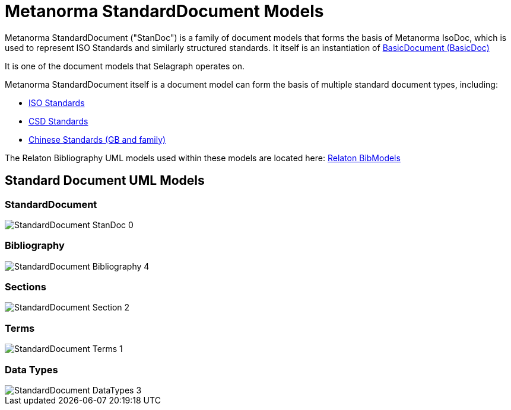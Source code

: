 = Metanorma StandardDocument Models

Metanorma StandardDocument ("StanDoc") is a family of document models that forms the basis
of Metanorma IsoDoc, which is used to represent ISO Standards and similarly structured
standards. It itself is an instantiation of
https://github.com/riboseinc/basicdoc-models[BasicDocument (BasicDoc)]

It is one of the document models that Selagraph operates on.

Metanorma StandardDocument itself is a document model can form the basis of multiple
standard document types, including:

* https://github.com/riboseinc/isodoc[ISO Standards]
* https://github.com/riboseinc/csd[CSD Standards]
* https://github.com/riboseinc/gbdoc[Chinese Standards (GB and family)]

The Relaton Bibliography UML models used within these models are located here:
https://github.com/riboseinc/bib-models[Relaton BibModels]


== Standard Document UML Models

=== StandardDocument

image::images/png/StandardDocument__StanDoc_0.png[]

=== Bibliography

image::images/png/StandardDocument__Bibliography_4.png[]

=== Sections

image::images/png/StandardDocument__Section_2.png[]

=== Terms

image::images/png/StandardDocument__Terms_1.png[]

=== Data Types

image::images/png/StandardDocument__DataTypes_3.png[]
